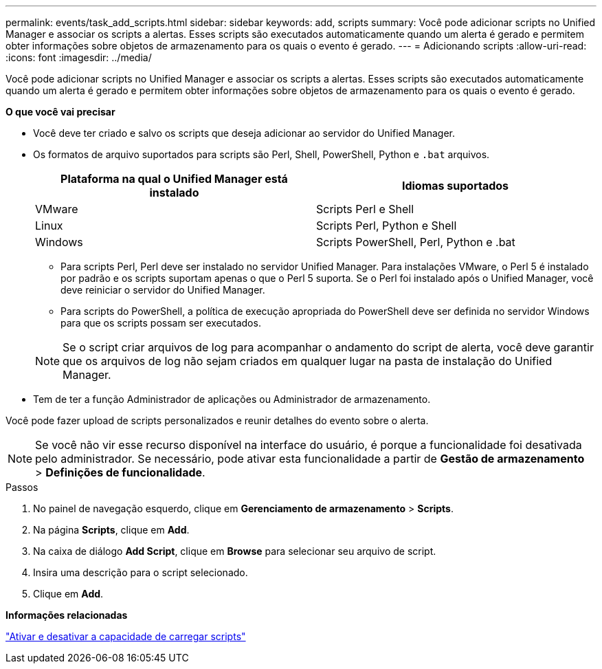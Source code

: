 ---
permalink: events/task_add_scripts.html 
sidebar: sidebar 
keywords: add, scripts 
summary: Você pode adicionar scripts no Unified Manager e associar os scripts a alertas. Esses scripts são executados automaticamente quando um alerta é gerado e permitem obter informações sobre objetos de armazenamento para os quais o evento é gerado. 
---
= Adicionando scripts
:allow-uri-read: 
:icons: font
:imagesdir: ../media/


[role="lead"]
Você pode adicionar scripts no Unified Manager e associar os scripts a alertas. Esses scripts são executados automaticamente quando um alerta é gerado e permitem obter informações sobre objetos de armazenamento para os quais o evento é gerado.

*O que você vai precisar*

* Você deve ter criado e salvo os scripts que deseja adicionar ao servidor do Unified Manager.
* Os formatos de arquivo suportados para scripts são Perl, Shell, PowerShell, Python e `.bat` arquivos.
+
|===
| Plataforma na qual o Unified Manager está instalado | Idiomas suportados 


 a| 
VMware
 a| 
Scripts Perl e Shell



 a| 
Linux
 a| 
Scripts Perl, Python e Shell



 a| 
Windows
 a| 
Scripts PowerShell, Perl, Python e .bat

|===
+
** Para scripts Perl, Perl deve ser instalado no servidor Unified Manager. Para instalações VMware, o Perl 5 é instalado por padrão e os scripts suportam apenas o que o Perl 5 suporta. Se o Perl foi instalado após o Unified Manager, você deve reiniciar o servidor do Unified Manager.
** Para scripts do PowerShell, a política de execução apropriada do PowerShell deve ser definida no servidor Windows para que os scripts possam ser executados.


+
[NOTE]
====
Se o script criar arquivos de log para acompanhar o andamento do script de alerta, você deve garantir que os arquivos de log não sejam criados em qualquer lugar na pasta de instalação do Unified Manager.

====
* Tem de ter a função Administrador de aplicações ou Administrador de armazenamento.


Você pode fazer upload de scripts personalizados e reunir detalhes do evento sobre o alerta.

[NOTE]
====
Se você não vir esse recurso disponível na interface do usuário, é porque a funcionalidade foi desativada pelo administrador. Se necessário, pode ativar esta funcionalidade a partir de *Gestão de armazenamento* > *Definições de funcionalidade*.

====
.Passos
. No painel de navegação esquerdo, clique em *Gerenciamento de armazenamento* > *Scripts*.
. Na página *Scripts*, clique em *Add*.
. Na caixa de diálogo *Add Script*, clique em *Browse* para selecionar seu arquivo de script.
. Insira uma descrição para o script selecionado.
. Clique em *Add*.


*Informações relacionadas*

link:../config/task_enable_and_disable_ability_to_upload_scripts.html["Ativar e desativar a capacidade de carregar scripts"]
